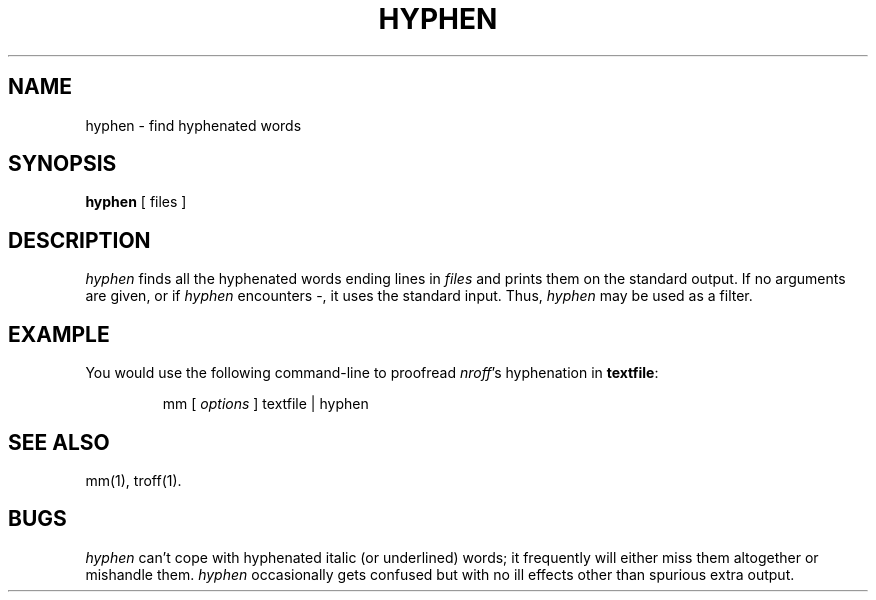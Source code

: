 '\"macro stdmacro
.TH HYPHEN 1
.SH NAME
hyphen \- find hyphenated words
.SH SYNOPSIS
.B hyphen
[ files ]
.SH DESCRIPTION
.I hyphen\^
finds all the hyphenated words
ending lines in
.I files\^
and prints them on the standard output.
If no arguments are given, or if
.I hyphen
encounters \-, it uses the standard input.
Thus,
.I hyphen\^
may be used as a filter.
.SH EXAMPLE
You would use the following command-line to proofread
\f2nroff\f1's hyphenation in
.BR textfile :
.PP
.RS
mm [ \f2options\f1 ] textfile \||\| hyphen
.RE
.SH "SEE ALSO"
mm(1),
troff(1).
.SH BUGS
.I hyphen\^
can't cope with hyphenated
italic
(or underlined) words;
it frequently will either miss them altogether or mishandle them.
.I hyphen
occasionally
gets confused but with no ill effects other than
spurious extra output.
.\"	%W% of %G%
